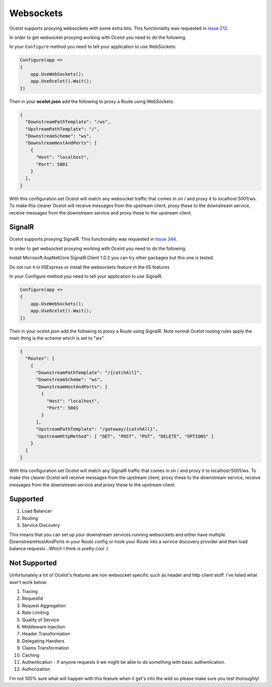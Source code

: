 Websockets
==========

Ocelot supports proxying websockets with some extra bits. This functionality was requested in `Issue 212 <https://github.com/ThreeMammals/Ocelot/issues/212>`_. 

In order to get websocket proxying working with Ocelot you need to do the following.

In your ``Configure`` method you need to tell your application to use WebSockets:

.. code-block:: csharp

    Configure(app =>
    {
        app.UseWebSockets();
        app.UseOcelot().Wait();
    })

Then in your **ocelot.json** add the following to proxy a Route using WebSockets:

.. code-block:: json

  {
    "DownstreamPathTemplate": "/ws",
    "UpstreamPathTemplate": "/",
    "DownstreamScheme": "ws",
    "DownstreamHostAndPorts": [
      {
        "Host": "localhost",
        "Port": 5001
      }
    ],
  }

With this configuration set Ocelot will match any websocket traffic that comes in on / and proxy it to localhost:5001/ws. To make this clearer Ocelot will receive messages from the upstream client, proxy these to the downstream service, receive messages from the downstream service and proxy these to the upstream client.

SignalR
^^^^^^^

Ocelot supports proxying SignalR. This functionality was requested in `Issue 344 <https://github.com/ThreeMammals/Ocelot/issues/344>`_. 

In order to get websocket proxying working with Ocelot you need to do the following.

Install Microsoft.AspNetCore.SignalR.Client 1.0.2 you can try other packages but this one is tested.

Do not run it in IISExpress or install the websockets feature in the IIS features

In your Configure method you need to tell your application to use SignalR.

.. code-block:: csharp

    Configure(app =>
    {
        app.UseWebSockets();
        app.UseOcelot().Wait();
    })

Then in your ocelot.json add the following to proxy a Route using SignalR. Note normal Ocelot routing rules apply the main thing is the scheme which is set to "ws".

.. code-block:: json

  {
    "Routes": [
      {
        "DownstreamPathTemplate": "/{catchAll}",
        "DownstreamScheme": "ws",
        "DownstreamHostAndPorts": [
          {
            "Host": "localhost",
            "Port": 5001
          }
        ],
        "UpstreamPathTemplate": "/gateway/{catchAll}",
        "UpstreamHttpMethod": [ "GET", "POST", "PUT", "DELETE", "OPTIONS" ]
      }
    ]
  }

With this configuration set Ocelot will match any SignalR traffic that comes in on / and proxy it to localhost:5001/ws. To make this clearer Ocelot will receive messages from the upstream client, proxy these to the downstream service, receive messages from the downstream service and proxy these to the upstream client.

Supported
^^^^^^^^^

1. Load Balancer
2. Routing
3. Service Discovery

This means that you can set up your downstream services running websockets and either have multiple DownstreamHostAndPorts in your Route config or hook your Route into a service discovery provider and then load balance requests...Which I think is pretty cool :)

Not Supported
^^^^^^^^^^^^^

Unfortunately a lot of Ocelot's features are non websocket specific such as header and http client stuff. I've listed what won't work below.

1. Tracing
2. RequestId
3. Request Aggregation
4. Rate Limiting
5. Quality of Service
6. Middleware Injection
7. Header Transformation
8. Delegating Handlers
9. Claims Transformation
10. Caching
11. Authentication - If anyone requests it we might be able to do something with basic authentication.
12. Authorization

I'm not 100% sure what will happen with this feature when it get's into the wild so please make sure you test thoroughly! 


